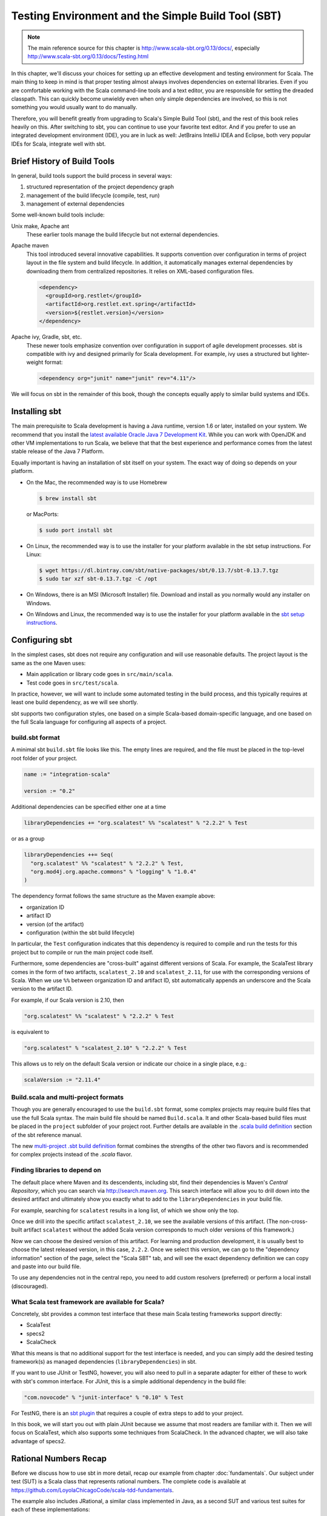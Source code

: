 Testing Environment and the Simple Build Tool (SBT)
===================================================

.. todo:: Consider evaluating and possibly discussing Typesafe
          Activator (sbt-based!).

.. note:: The main reference source for this chapter is
	  http://www.scala-sbt.org/0.13/docs/, especially
	  http://www.scala-sbt.org/0.13/docs/Testing.html 
	  
In this chapter, we'll discuss your choices for setting up an
effective development and testing environment for Scala. The main
thing to keep in mind is that proper testing almost always involves
dependencies on external libraries. Even if you are comfortable
working with the Scala command-line tools and a text editor, you are
responsible for setting the dreaded classpath. This can quickly become
unwieldy even when only simple dependencies are involved, so this is
not something you would usually want to do manually.

Therefore, you will benefit greatly from upgrading to Scala's Simple
Build Tool (sbt), and the rest of this book relies heavily on
this. After switching to sbt, you can continue to use your favorite
text editor. And if you prefer to use an integrated development
environment (IDE), you are in luck as well: JetBrains IntelliJ IDEA
and Eclipse, both very popular IDEs for Scala, integrate well with
sbt.


Brief History of Build Tools
----------------------------

.. TODO optional add links to tools

In general, build tools support the build process in several ways:

1. structured representation of the project dependency graph
2. management of the build lifecycle (compile, test, run)
3. management of external dependencies

Some well-known build tools include:

Unix make, Apache ant 
  These earlier tools manage the build lifecycle but not external
  dependencies. 

Apache maven
  This tool introduced several innovative capabilities. It supports
  convention over configuration in terms of project layout in the file
  system and build lifecycle. In addition, it automatically manages
  external dependencies by downloading them from centralized
  repositories. It relies on XML-based configuration files.

  .. code-block:: xml

     <dependency>
       <groupId>org.restlet</groupId>
       <artifactId>org.restlet.ext.spring</artifactId>
       <version>${restlet.version}</version>
     </dependency>

Apache ivy, Gradle, sbt, etc.
  These newer tools emphasize convention over configuration in support
  of agile development processes.  sbt is compatible with ivy and
  designed primarily for Scala development. For example, ivy uses a
  structured but lighter-weight format:

  .. code-block:: xml

     <dependency org="junit" name="junit" rev="4.11"/>

We will focus on sbt in the remainder of this book, though the
concepts equally apply to similar build systems and IDEs.


Installing sbt
--------------

The main prerequisite to Scala development is having a Java runtime,
version 1.6 or later, installed on your system. We recommend that you
install the `latest available Oracle Java 7 Development Kit
<http://www.oracle.com/technetwork/java/javase/downloads/>`_. While
you can work with OpenJDK and other VM implementations to run Scala,
we believe that that the best experience and performance comes from
the latest stable release of the Java 7 Platform.

Equally important is having an installation of sbt itself on your
system. The exact way of doing so depends on your platform. 

- On the Mac, the recommended way is to use Homebrew

  .. code-block:: bash

       $ brew install sbt

  or MacPorts:

  .. code-block:: bash

       $ sudo port install sbt

- On Linux, the recommended way is to use the installer for your platform available in the sbt setup instructions. For Linux:

  .. code-block:: bash

       $ wget https://dl.bintray.com/sbt/native-packages/sbt/0.13.7/sbt-0.13.7.tgz
       $ sudo tar xzf sbt-0.13.7.tgz -C /opt

- On Windows, there is an MSI (Microsoft Installer) file. Download and install as you normally would any installer on Windows.

- On Windows and Linux, the recommended way is to use the installer
  for your platform available in the `sbt setup instructions
  <http://www.scala-sbt.org/0.13/tutorial/Setup.html>`_. 
 

Configuring sbt
---------------

In the simplest cases, sbt does not require any configuration and will
use reasonable defaults. The project layout is the same as the one
Maven uses:

- Main application or library code goes in ``src/main/scala``.
- Test code goes in ``src/test/scala``.

In practice, however, we will want to include some automated testing
in the build process, and this typically requires at least one build
dependency, as we will see shortly.
  
sbt supports two configuration styles, one based on a simple
Scala-based domain-specific language, and one based on the full Scala
language for configuring all aspects of a project.

build.sbt format
^^^^^^^^^^^^^^^^

A minimal sbt ``build.sbt`` file looks like this. The empty lines are
required, and the file must be placed in the top-level root folder of
your project.

.. code-block:: scala

   name := "integration-scala"
    
   version := "0.2"

Additional dependencies can be specified either one at a time

.. code-block:: scala

   libraryDependencies += "org.scalatest" %% "scalatest" % "2.2.2" % Test
 
or as a group

.. code-block:: scala

   libraryDependencies ++= Seq(
     "org.scalatest" %% "scalatest" % "2.2.2" % Test,
     "org.mod4j.org.apache.commons" % "logging" % "1.0.4"
   )

The dependency format follows the same structure as the Maven example
above:

- organization ID
- artifact ID
- version (of the artifact)
- configuration (within the sbt build lifecycle)

In particular, the ``Test`` configuration indicates that this
dependency is required to compile and run the tests for this project
but to compile or run the main project code itself.
   
Furthermore, some dependencies are "cross-built" against different
versions of Scala. For example, the ScalaTest library comes in the
form of two artifacts, ``scalatest_2.10`` and ``scalatest_2.11``, for
use with the corresponding versions of Scala. When we use ``%%``
between organization ID and artifact ID, sbt automatically appends an
underscore and the Scala version to the artifact ID.

For example, if our Scala version is 2.10, then

.. code-block:: scala

   "org.scalatest" %% "scalatest" % "2.2.2" % Test

is equivalent to

.. code-block:: scala

   "org.scalatest" % "scalatest_2.10" % "2.2.2" % Test

This allows us to rely on the default Scala version or indicate our
choice in a single place, e.g.:

.. code-block:: scala

   scalaVersion := "2.11.4"
   

Build.scala and multi-project formats
^^^^^^^^^^^^^^^^^^^^^^^^^^^^^^^^^^^^^

Though you are generally encouraged to use the ``build.sbt`` format,
some complex projects may require build files that use the full Scala
syntax. The main build file should be named ``Build.scala``. It and
other Scala-based build files must be placed in the ``project``
subfolder of your project root. Further details are available in the
`.scala build definition
<http://www.scala-sbt.org/0.13/tutorial/Full-Def.html>`_ section of
the sbt reference manual.

The new `multi-project .sbt build definition
<http://www.scala-sbt.org/0.13/tutorial/Basic-Def.html>`_ format
combines the strengths of the other two flavors and is recommended for
complex projects instead of the `.scala` flavor.


Finding libraries to depend on
^^^^^^^^^^^^^^^^^^^^^^^^^^^^^^

The default place where Maven and its descendents, including sbt, find
their dependencies is Maven's *Central Repository*, which you can
search via http://search.maven.org. This search interface will allow
you to drill down into the desired artifact and ultimately show you
exactly what to add to the ``libraryDependencies`` in your build file.

For example, searching for ``scalatest`` results in a long list, of
which we show only the top.

.. image:: images/environment/MavenSearchAll.png
   :alt: Maven Central Search Results for ``scalatest``
   :width: 100%
	   
Once we drill into the specific artifact ``scalatest_2.10``, we see
the available versions of this artifact. (The non-cross-built artifact
``scalatest`` without the added Scala version corresponds to much
older versions of this framework.)

.. image:: images/environment/MavenSearchOne.png
   :alt: Maven Central Search Results for artifact ``scalatest_2.10``
   :width: 100%
	   
Now we can choose the desired version of this artifact. For learning
and production development, it is usually best to choose the latest
released version, in this case, ``2.2.2``. Once we select this
version, we can go to the "dependency information" section of the
page, select the "Scala SBT" tab, and will see the exact dependency
definition we can copy and paste into our build file.

.. image:: images/environment/MavenArtifactDetails.png
   :alt: Maven Central Details for artifact ``scalatest_2.10`` version ``2.2.2``
   :width: 50%
   
To use any dependencies not in the central repo, you need to add
custom resolvers (preferred) or perform a local install (discouraged).

What Scala test framework are available for Scala?
^^^^^^^^^^^^^^^^^^^^^^^^^^^^^^^^^^^^^^^^^^^^^^^^^^

Concretely, sbt provides a common test interface that these main Scala
testing frameworks support directly:

- ScalaTest
- specs2
- ScalaCheck

What this means is that no additional support for the test interface
is needed, and you can simply add the desired testing framework(s) as
managed dependencies (``libraryDependencies``) in sbt.

If you want to use JUnit or TestNG, however, you will also need to
pull in a separate adapter for either of these to work with sbt's
common interface. For JUnit, this is a simple additional dependency in
the build file:

.. code-block:: scala

   "com.novocode" % "junit-interface" % "0.10" % Test

For TestNG, there is an `sbt plugin
<https://github.com/sbt/sbt-testng-interface>`_ that requires a couple
of extra steps to add to your project.

In this book, we will start you out with plain JUnit because we assume
that most readers are familiar with it. Then we will focus on
ScalaTest, which also supports some techniques from ScalaCheck. In the
advanced chapter, we will also take advantage of specs2.


Rational Numbers Recap
--------------------------------

Before we discuss how to use sbt in more detail, recap our example from chapter :doc:`fundamentals`. Our subject under test (SUT) is a Scala class that represents rational numbers. The complete code is available at https://github.com/LoyolaChicagoCode/scala-tdd-fundamentals.

The example also includes JRational, a similar class implemented in Java, as a second SUT and various test suites for each of these implementations:

- JavaRationalJUnitTests
- JavaRationalScalaTestFlatSpecMatchers
- RationalJUnitTests
- RationalScalaTestFlatSpecFixtures
- RationalScalaTestFlatSpecMatchers
      

Testing with sbt
----------------
In this section, we’ll continue our sbt explorations with a bit more explanation. As we indicated in chapter 1-Testing Fundamentals, we used sbt with the idea of tying up loose ends in this chapter. This approach works ideally for tools like sbt, which emphasizes convention over configuration, so you can just use sbt without knowing all of the (sometimes gory) details. So please make sure you have checked out the scala-tdd-fundamentals repository.

In ScalaTest, a test is an atomic unit of testing that is either executed during a particular test run or it is not; a test is usually a method or other program element that stands for a method. A test suite is a collection of zero or more tests. (In JUnit, a test class corresponding to a test suite in ScalaTest, and a test suite is a collection of test classes.)
The sbt testing tasks correspond to this test organization hierarchy. In general, to run one or more sbt tasks task1, task2, ... taskN, we either specify them on the sbt command line in the desired order separated by spaces

.. code-block:: bash

  $ sbt task1 task2 ... taskN


or we launch sbt’s interactive mode and then enter the tasks one by one

.. code-block:: bash

  $ sbt
  ...some output...
  > task1
  ...some more output...
  > task2
  ...etc...


The following are the most important sbt tasks for testing:
The test task
This task runs all tests in all available test suites. In our example, it would simply run the six tests (two times three).

.. code-block:: bash

  $ sbt test
  [info] Loading global plugins from /Users/laufer/.sbt/0.13/plugins
  [info] Loading project definition from /Users/laufer/Cloud/Dropbox/laufer/Work/scala-tdd-examples/scala-tdd-fundamentals/project
  [info] Set current project to SimpleTesting (in build file:/Users/laufer/Cloud/Dropbox/laufer/Work/scala-tdd-examples/scala-tdd-fundamentals/)
  [info] RationalScalaTestFlatSpecFixtures:
  [info] GCD involving 0
  [info] - should give y for gcd(0, y)
  [info] - should give x for gcd(x, 0)
  [info] GCD not involving 0
  [info] - should be 3
  [info] - should be 5
  ...more output...
  [info] RationalScalaTestFlatSpecMatchers:
  [info] GCD involving 0
  [info] - should give y for gcd(0, y)
  [info] - should give x for gcd(x, 0)
  [info] GCD not involving 0
  [info] - should be 3
  [info] - should be 5
  ...lots more output...
  [info] ScalaTest
  [info] Run completed in 657 milliseconds.
  [info] Total number of tests run: 62
  [info] Suites: completed 3, aborted 0
  [info] Tests: succeeded 62, failed 0, canceled 0, ignored 0, pending 0
  [info] All tests passed.
  [info] Passed: Total 73, Failed 0, Errors 0, Passed 73
  [success] Total time: 2 s, completed Mar 6, 2015 4:46:56 PM

with the most important information on the third-last line: all tests have passed.

For each ScalaTest-based test suite, we see a heading for that suite and output indicating the result of each test, even when the test has passed. The fourth through sixth lines from the bottom indicate how many ScalaTest suites and tests ran and what results they produced.

For each JUnit-based suite, we only see output if there is a failure or an error. Because all of them passed, the only indication that they ran is the higher total number of tests on the second-last line.

The testOnly task

During development, to save time, we may want to run only a subset of the available tests. The testOnly task allows us to specify zero or more test classes to run.
For example, we can run only the test with the square function:

.. code-block:: bash

  $ sbt 'testOnly RationalScalaTestFlatSpecMatchers'
  ...some output...
  [info] Run completed in 445 milliseconds.
  [info] Total number of tests run: 22
  [info] Suites: completed 1, aborted 0
  [info] Tests: succeeded 22, failed 0, canceled 0, ignored 0, pending 0
  [info] All tests passed.
  [info] Passed: Total 22, Failed 0, Errors 0, Passed 22

This task also supports wildcards, so

.. code-block:: bash

  $ sbt 'testOnly *Fix*'


will run only RationalScalaTestFlatSpecFixtures, while

.. code-block:: bash

  $ sbt 'testOnly *Java*'


will run both JavaRationalJUnitTests and JavaRationalScalaTestFlatSpecMatchers.

The testQuick task

This task is similar to testOnly in giving you the option to select the matching tests to run. In addition, it runs only those tests that meet at least one of the following conditions:
the test failed in the previous run
the test has not been run before
the tests has one or more transitive dependencies that have been recompiled
The test:console task
This task allows you to enter an interactive Scala REPL (read-eval-print loop), just like sbt console, but with the test code and its library dependencies for the Test configuration (along with any transitive dependencies) conveniently on the class path.
This is useful when you want to explore any code in src/test/scala or the library dependencies for the Test configuration interactively.
The test: prefix
This prefix is optional for the other tasks we discussed above because their names are unambiguous. There are various other tasks, however, that also apply to the main sources. In those cases, the test: prefix will allow you to disambiguate.
For example,

.. code-block:: bash

  $ sbt test:compile

will compile the test sources along with the main sources, while

.. code-block:: bash

  $ sbt compile

will compile only the main sources. Similarly, if you have a main program in your test sources, you can run it with

.. code-block:: bash

  $ sbt test:run

or


.. code-block:: bash

  $ sbt test:runMain

Plugin Ecosystem
----------------

sbt includes a rich and growing plugin community-based
ecosystem. Plugins extend the capabilities of sbt, and you can install
them per project or globally. More details are available in the `sbt
reference
<http://www.scala-sbt.org/0.13.6/docs/Getting-Started/Using-Plugins.html>`_.

In addition to the `sbt-testng-interface
<https://github.com/sbt/sbt-testng-interface>`_ mentioned above, here
are some useful examples relevant to testing:

- `sbt-scoverage <https://github.com/scoverage/sbt-scoverage>`_:
  uses Scoverage to produce a test code coverage report
- `sbt-dependency-graph <https://github.com/jrudolph/sbt-dependency-graph>`_: creates a
  visual representation of library dependency tree
- `ls-sbt <https://github.com/softprops/ls>`_:  browse available 
  libraries on GitHub using ls.implicit.ly 
- `sbt-updates <https://github.com/rtimush/sbt-updates>`_: checks
  central repos for dependency updates


IDE Option: JetBrains IntelliJ IDEA
-----------------------------------

Many developers and students prefer an Integrated Development
Environment (IDE) because of code completion and easier code
comprehension for complex projects.

Our preferred IDE is IntelliJ IDEA, which has had a lot of traction in
the open-source and agile development communities for a long time. You
can get the current version of IntelliJ IDEA Community edition for
free from the following URL and then install the Scala plugin through
the plugin manager.

- http://www.jetbrains.com/idea/download

When you install the Scala plugin through the plugin manager, you will
automatically get the version that matches that of IDEA. This plugin
has become quite mature and usable as of December 2014. In particular,
compilation (and execution of Scala worksheets) has become much
faster.

The IntelliJ IDEA Scala plugin also integrates directly with sbt:
Instead of *importing* an sbt-based project, you simply *open*
it. When you make any changes to the sbt build file(s), IDEA reloads
your project and updates the classpath and other IDEA-specific
settings accordingly.

.. image:: images/environment/IntelliJProjectDependencies.png
   :alt: IntelliJ IDEA Scala project view with sbt dependencies expanded
   :width: 50%

Testing in IntelliJ IDEA
^^^^^^^^^^^^^^^^^^^^^^^^
	   
IntelliJ IDEA gives you several options for running tests:

- To run all available tests, you can pop up the context menu (Windows
  and Linux: right-click, Mac: Control-click) for the project root
  node or ``src/test/scala`` and select "Run All Tests".

- To run an individual test class, pop up the context menu for that
  test and run it.

- To run two or more specific tests, you can select them, pop up the
  context menu, and then run them.

.. image:: images/environment/IntelliJProjectView.png 
   :alt: IntelliJ IDEA Scala project view with test classes expanded 
   :width: 50%

After you run the tests and they all passed, you will usually see a
condensed view with the passed tests hidden.

.. image:: images/environment/IntelliJTestsCondensed.png
   :alt: IntelliJ IDEA Scala test view with passed tests hidden 
   :width: 100%
	   
This is because the leftmost button, "hide passed", is enabled by
default. You can turn this option off and drill into the tests.

.. image:: images/environment/IntelliJTestsExpanded.png
   :alt: IntelliJ IDEA Scala test view with passed tests expanded  
   :width: 100 %
   
Also, failed tests automatically show up in expanded fashion.

.. image:: images/environment/IntelliJTestsFailed.png
   :alt: IntelliJ IDEA Scala test view with failed/erroneous tests
   :width: 100%

On these images, we recognize the three possible outcomes of a test
from the fundamentals chapter [REF]:

- pass: green circle with the word "OK"
- fail: orange circle with an exclamation mark 
- error: red circle with an exclamation mark 
	   

Tips
^^^^

- IntelliJ IDEA has a built-in native terminal for your OS. This
  allows you to use, say, hg or sbt conveniently without leaving
  IDEA. ::

        View > Tool Windows > Terminal

- To practice Scala in a light-weight, exploratory way, you can use
  Scala worksheets in IntelliJ IDEA. These will give you an
  interactive, console-like environment, but your work is saved and
  can be put under version control. ::

        File > New > Scala Worksheet

  *You can even make your worksheets test-driven by sprinkling assertions throughout them.*
	   

IDE Option: Eclipse Scala IDE
------------------------------

The official Scala IDE is provided as an Eclipse bundle that has Scala already installed, based on the current Luna release. It will work on all platforms with very minor differences and provides similar functionality to IntelliJ IDEA. The following link will take you there.

http://scala-ide.org/download/sdk.html

If you are already using Eclipse, you can add the Scala IDE as a plugin to your existing installation. The steps for this are described here.

  http://scala-ide.org/docs/current-user-doc/gettingstarted/index.html

Perhaps the key difference between IntelliJ IDEA and Eclipse from a Scala developer’s point of view is the support for sbt. While IntelliJ IDEA can directly open sbt-based projects in most cases, Eclipse requires you to to first generate an Eclipse project from sbt on the command line and then import this into Eclipse as an existing project.
Importing an sbt project into Eclipse
To enable sbt to generate an Eclipse project definition, we add the sbteclipse plugin to your project by placing the following line into our project/plugins.sbt file (or installing it globally in $HOME/.sbt/0.13/plugins/build.sbt, where $HOME stands for your home directory.)

  addSbtPlugin("com.typesafe.sbteclipse" % "sbteclipse-plugin" % "3.0.0")

This defines the sbt task eclipse, which we can use as follows:

$ sbt eclipse
[info] Loading global plugins from /Users/laufer/.sbt/0.13/plugins
[info] Updating {file:/Users/laufer/.sbt/0.13/plugins/}global-plugins...
...
[info] Loading project definition from /Users/laufer/Cloud/Dropbox/laufer/Work/scala-tdd-examples/scala-tdd-fundamentals/project
[info] Updating {file:/Users/laufer/Cloud/Dropbox/laufer/Work/scala-tdd-examples/scala-tdd-fundamentals/project/}scala-tdd-fundamentals-build...
...
[info] Set current project to SimpleTesting (in build file:/Users/laufer/Cloud/Dropbox/laufer/Work/scala-tdd-examples/scala-tdd-fundamentals/)
[info] About to create Eclipse project files for your project(s).
...
[info] Done updating.
[info] Successfully created Eclipse project files for project(s):
[info] SimpleTesting

We are now ready to import the project into Eclipse in three steps. We first choose File > Import from the top-level menu and tell Eclipse that we want to import an existing project. We then navigate to the root folder of our project. Finally, we confirm the import, making sure our desired existing project shows up in the list and has been checked off.







You should now see your project tree in the Eclipse Package Explorer view to the left. In particular, the Referenced Libraries section will include the library dependencies from your build.sbt along with their direct and indirect dependencies (transitive closure).



TIP: To make sure you always have a working command-line configuration of your project, you should consider sbt’s build.sbt the “single source of truth” and make any configuration changes there. Then, every time you do make a change, re-run sbt eclipse and then refresh your project within Eclipse to pick up the changes. For example, if you added scalacheck as a library dependency, it should now show up in Eclipse’s Package Explorer view under Referenced Libraries.



Testing in Eclipse
We can now run all JUnit-based test suites through the top-level menu 

  Run > Run As… > Scala JUnit Test

or the desired sub-hierarchy of our test through context menu (obtained by right-clicking on the desired node in the Package Explorer)

  Run As… > Scala JUnit Test

The test(s) then run in the graphical Eclipse JUnit test runner.



To run ScalaTest-based test suites, we have to run them individually through the context menu

  Run As… > ScalaTest - File

The selected test suite will then run in the graphical Eclipse ScalaTest runner. Initially, Eclipse will show you the ScalaTest console.



Once you switch to the ScalaTest tab, you will see the graphical ScalaTest runner displaying a hierarchical view of your test suite.



TIP: Eclipse is pickier than sbt or IntelliJ IDEA about requiring the source folder hierarchy under test to match the logical package structure. If they don’t match, then Eclipse will not discover the JUnit tests therein.

IDE Choice: Typesafe Activator
Typesafe Activator is a lightweight IDE implemented as a browser-based front end to a local installation of sbt provided by Typesafe, the company behind Scala and related technologies. You can obtain Activator from here:

https://typesafe.com/get-started

For our needs, the “mini package” with no bundled dependencies is actually sufficient. 

When you launch Activator from your file explorer or command line, the Activator home screen will show up in your default browser. From there, you can navigate to an existing sbt-based project using the navigation view on the right.

TIP: Your sbt-based project must contain a project/build.properties file containing at least the single line 

  sbt.version=0.13.7

Otherwise Activator will not recognize your project as valid.

You can now use the menu in the far left column to edit, run, and test your code. There is a file navigation menu on the near left and a syntax-directed editor as the main content of the window.


Once you run the tests, you will see a flat list of results. Failures and/or errors will show up as a problem count in the far left column and within the flat list. So far, there is no navigation from the flat list directly to the source editor.



IDE Choice: Codio Instant Cloud-Based Environment
----------------------------------------------------------

.. todo::

   Konstantin needs to help me get all of the figures into the remaining sections.

Codio is an entirely cloud-based hosted environment and enables you to develop without installing any software locally. The free starter tier provides modest but sufficient computational resources and unlimited public and/or private repositories. You can access Codio here:

  https://codio.com

From your personal Codio home screen, you can start creating a project. The first thing you will need to do is choose a suitable solution stack for Scala development:


Then you can create a new empty project or, as we are showing here, import an existing one from any Git repository.


Using the “Filetree” view on the left, you can navigate within your source files and open them in the syntax-directed editor.


To run or test your code, you will use Tools > Terminal to open a Linux terminal where you can run sbt test or other commands. 


At the time of this writing, Codio provides you with a persistent virtual Linux environment based on the Ubuntu 12.04.5 LTS (long-term support) release. This environment does not give you root access or access to the standard package manager, apt. Instead, it provides you with Codio’s own package manager called parts, which lets you add packages from a much more restricted list maintained by Codio. 

Codio has emerged as our preferred and recommended way to get started with general Scala console app and web app/service development because it requires no local installation yet is fully sbt-based and integrates with Git. In addition, we have been able to create a custom Codio stack for Android development in Scala as well as Java.
Summary
In this chapter, we discussed how to test Scala code in various ways. We first covered  command-line testing using the simple build tool (sbt) and its test-specific tasks. We then covered several popular and emerging IDE choices, including Codio, our recommended choice to get started in the cloud without any local installation.
